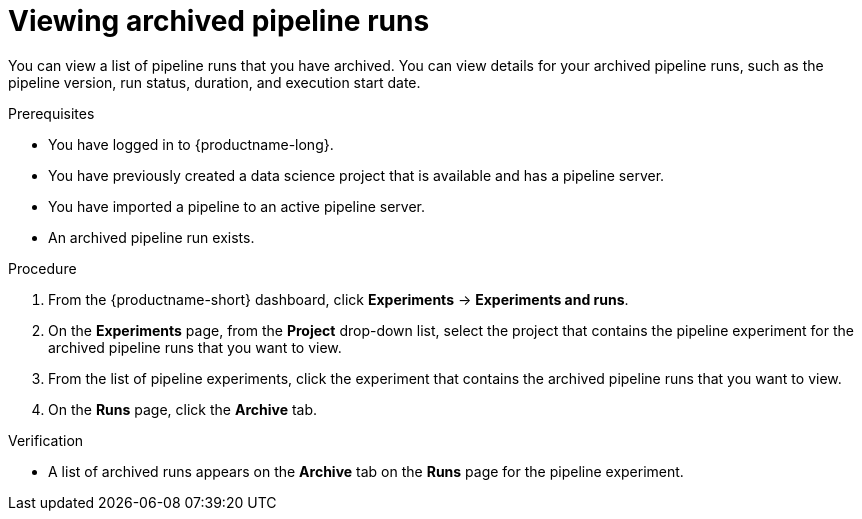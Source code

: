 :_module-type: PROCEDURE

[id="viewing-archived-pipeline-runs_{context}"]
= Viewing archived pipeline runs

[role='_abstract']
You can view a list of pipeline runs that you have archived. You can view details for your archived pipeline runs, such as the pipeline version, run status, duration, and execution start date.

.Prerequisites

* You have logged in to {productname-long}.
* You have previously created a data science project that is available and has a pipeline server.
* You have imported a pipeline to an active pipeline server.
* An archived pipeline run exists.

.Procedure
. From the {productname-short} dashboard, click *Experiments* -> *Experiments and runs*.
. On the *Experiments* page, from the *Project* drop-down list, select the project that contains the pipeline experiment for the archived pipeline runs that you want to view.
. From the list of pipeline experiments, click the experiment that contains the archived pipeline runs that you want to view.
. On the *Runs* page, click the *Archive* tab.

.Verification
* A list of archived runs appears on the *Archive* tab on the *Runs* page for the pipeline experiment.

//[role='_additional-resources']
//.Additional resources

